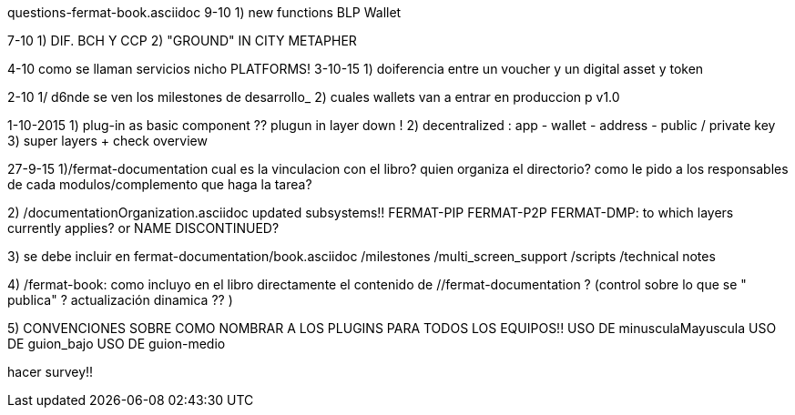 questions-fermat-book.asciidoc
9-10 
1) new functions BLP Wallet

7-10
1) DIF. BCH Y CCP 
2) "GROUND" IN CITY METAPHER

4-10 como se llaman servicios nicho
PLATFORMS!
3-10-15
1) doiferencia entre un voucher y un digital asset y token

2-10
1/ d6nde se ven los milestones de desarrollo_
2) cuales wallets van a entrar en produccion p v1.0

1-10-2015
1) plug-in as basic component ?? plugun in layer down !
2) decentralized : app - wallet - address - public / private key
3) super layers + check overview

27-9-15
1)/fermat-documentation
cual es la vinculacion con el libro? quien organiza el directorio? como le pido a los responsables de cada modulos/complemento que haga la tarea? 

2)  /documentationOrganization.asciidoc
updated subsystems!!
FERMAT-PIP
FERMAT-P2P
FERMAT-DMP: to which layers currently applies? or NAME DISCONTINUED?

3) se debe incluir en fermat-documentation/book.asciidoc
   /milestones
   /multi_screen_support
   /scripts
   /technical notes

4) /fermat-book: 
como incluyo en el libro directamente el contenido de //fermat-documentation ? (control sobre lo que se " publica" ? actualización dinamica ?? )


5) CONVENCIONES SOBRE COMO NOMBRAR A LOS PLUGINS PARA TODOS LOS EQUIPOS!!
USO DE minusculaMayuscula
USO DE guion_bajo
USO DE guion-medio

hacer survey!!

